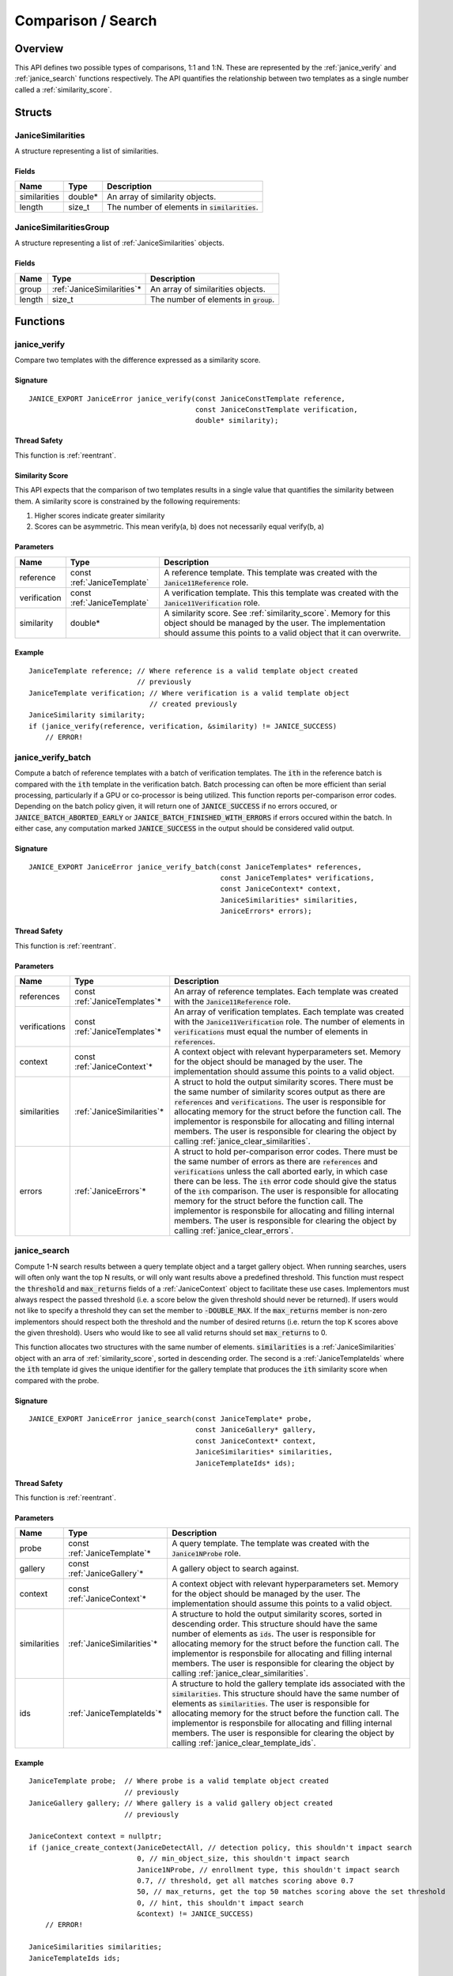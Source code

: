 .. _comparison:

Comparison / Search
=====================

Overview
--------

This API defines two possible types of comparisons, 1:1 and 1:N. These are
represented by the :ref:`janice_verify` and :ref:`janice_search` functions
respectively. The API quantifies the relationship between two templates as a
single number called a :ref:`similarity_score`.

Structs
-------

.. _JaniceSimilarities:

JaniceSimilarities
~~~~~~~~~~~~~~~~~~

A structure representing a list of similarities.

Fields
^^^^^^

+--------------+----------+-------------------------------------------------+
|     Name     |   Type   |                   Description                   |
+==============+==========+=================================================+
| similarities | double\* | An array of similarity objects.                 |
+--------------+----------+-------------------------------------------------+
| length       | size\_t  | The number of elements in :code:`similarities`. |
+--------------+----------+-------------------------------------------------+

.. _JaniceSimilaritiesGroup:

JaniceSimilaritiesGroup
~~~~~~~~~~~~~~~~~~~~~~~

A structure representing a list of :ref:`JaniceSimilarities` objects.

Fields
^^^^^^

+--------+-----------------------------+------------------------------------------+
|  Name  |            Type             |               Description                |
+========+=============================+==========================================+
| group  | :ref:`JaniceSimilarities`\* | An array of similarities objects.        |
+--------+-----------------------------+------------------------------------------+
| length | size\_t                     | The number of elements in :code:`group`. |
+--------+-----------------------------+------------------------------------------+

Functions
---------

.. _janice_verify:

janice\_verify
~~~~~~~~~~~~~~

Compare two templates with the difference expressed as a similarity
score.

Signature
^^^^^^^^^

::

    JANICE_EXPORT JaniceError janice_verify(const JaniceConstTemplate reference,
                                            const JaniceConstTemplate verification,
                                            double* similarity);

Thread Safety
^^^^^^^^^^^^^

This function is :ref:`reentrant`.

.. _similarity_score:

Similarity Score
^^^^^^^^^^^^^^^^

This API expects that the comparison of two templates results in a
single value that quantifies the similarity between them. A similarity
score is constrained by the following requirements:

1. Higher scores indicate greater similarity
2. Scores can be asymmetric. This mean verify(a, b) does not necessarily equal verify(b, a)

Parameters
^^^^^^^^^^

+--------------+-----------------------------+----------------------------------------------------------------------------------------------------------------------------------------------------------------------------------------------+
|     Name     |            Type             |                                                                                         Description                                                                                          |
+==============+=============================+==============================================================================================================================================================================================+
| reference    | const :ref:`JaniceTemplate` | A reference template. This template was created with the :code:`Janice11Reference` role.                                                                                                     |
+--------------+-----------------------------+----------------------------------------------------------------------------------------------------------------------------------------------------------------------------------------------+
| verification | const :ref:`JaniceTemplate` | A verification template. This this template was created with the :code:`Janice11Verification` role.                                                                                          |
+--------------+-----------------------------+----------------------------------------------------------------------------------------------------------------------------------------------------------------------------------------------+
| similarity   | double\*                    | A similarity score. See :ref:`similarity_score`. Memory for this object should be managed by the user. The implementation should assume this points to a valid object that it can overwrite. |
+--------------+-----------------------------+----------------------------------------------------------------------------------------------------------------------------------------------------------------------------------------------+

Example
^^^^^^^

::

    JaniceTemplate reference; // Where reference is a valid template object created
                              // previously
    JaniceTemplate verification; // Where verification is a valid template object
                                 // created previously
    JaniceSimilarity similarity;
    if (janice_verify(reference, verification, &similarity) != JANICE_SUCCESS)
        // ERROR!

.. _janice_verify_batch:

janice\_verify\_batch
~~~~~~~~~~~~~~~~~~~~~

Compute a batch of reference templates with a batch of verification templates. 
The :code:`ith` in the reference batch is compared with the :code:`ith` template in the 
verification batch. Batch processing can often be more efficient than serial 
processing, particularly if a GPU or co-processor is being utilized. This function reports
per-comparison error codes. Depending on the batch policy given, it will return one of
:code:`JANICE_SUCCESS` if no errors occured, or :code:`JANICE_BATCH_ABORTED_EARLY` or
:code:`JANICE_BATCH_FINISHED_WITH_ERRORS` if errors occured within the batch. In either
case, any computation marked :code:`JANICE_SUCCESS` in the output should be considered
valid output.

Signature
^^^^^^^^^

::

    JANICE_EXPORT JaniceError janice_verify_batch(const JaniceTemplates* references,
                                                  const JaniceTemplates* verifications,
                                                  const JaniceContext* context,
                                                  JaniceSimilarities* similarities,
                                                  JaniceErrors* errors);

Thread Safety
^^^^^^^^^^^^^

This function is :ref:`reentrant`.

Parameters
^^^^^^^^^^

+---------------+--------------------------------+-----------------------------------------------------------------------------------------------------------------------------------------------------------------------------------------------------------------------------------------------------------------------------------------------------------------------------------------------------------------------------------------------------------------------------------------------------------------------------------------------------------------------------------------------------------+
|     Name      |              Type              |                                                                                                                                                                                                                                                                        Description                                                                                                                                                                                                                                                                        |
+===============+================================+===========================================================================================================================================================================================================================================================================================================================================================================================================================================================================================================================================================+
| references    | const :ref:`JaniceTemplates`\* | An array of reference templates. Each template was created with the :code:`Janice11Reference` role.                                                                                                                                                                                                                                                                                                                                                                                                                                                       |
+---------------+--------------------------------+-----------------------------------------------------------------------------------------------------------------------------------------------------------------------------------------------------------------------------------------------------------------------------------------------------------------------------------------------------------------------------------------------------------------------------------------------------------------------------------------------------------------------------------------------------------+
| verifications | const :ref:`JaniceTemplates`\* | An array of verification templates. Each template was created with the :code:`Janice11Verification` role. The number of elements in :code:`verifications` must equal the number of elements in :code:`references`.                                                                                                                                                                                                                                                                                                                                        |
+---------------+--------------------------------+-----------------------------------------------------------------------------------------------------------------------------------------------------------------------------------------------------------------------------------------------------------------------------------------------------------------------------------------------------------------------------------------------------------------------------------------------------------------------------------------------------------------------------------------------------------+
| context       | const :ref:`JaniceContext`\*   | A context object with relevant hyperparameters set. Memory for the object should be managed by the user. The implementation should assume this points to a valid object.                                                                                                                                                                                                                                                                                                                                                                                  |
+---------------+--------------------------------+-----------------------------------------------------------------------------------------------------------------------------------------------------------------------------------------------------------------------------------------------------------------------------------------------------------------------------------------------------------------------------------------------------------------------------------------------------------------------------------------------------------------------------------------------------------+
| similarities  | :ref:`JaniceSimilarities`\*    | A struct to hold the output similarity scores. There must be the same number of similarity scores output as there are :code:`references` and :code:`verifications`. The user is responsible for allocating memory for the struct before the function call. The implementor is responsbile for allocating and filling internal members. The user is responsible for clearing the object by calling :ref:`janice_clear_similarities`.                                                                                                                       |
+---------------+--------------------------------+-----------------------------------------------------------------------------------------------------------------------------------------------------------------------------------------------------------------------------------------------------------------------------------------------------------------------------------------------------------------------------------------------------------------------------------------------------------------------------------------------------------------------------------------------------------+
| errors        | :ref:`JaniceErrors`\*          | A struct to hold per-comparison error codes. There must be the same number of errors as there are :code:`references` and :code:`verifications` unless the call aborted early, in which case there can be less. The :code:`ith` error code should give the status of the :code:`ith` comparison. The user is responsible for allocating memory for the struct before the function call. The implementor is responsbile for allocating and filling internal members. The user is responsible for clearing the object by calling :ref:`janice_clear_errors`. |
+---------------+--------------------------------+-----------------------------------------------------------------------------------------------------------------------------------------------------------------------------------------------------------------------------------------------------------------------------------------------------------------------------------------------------------------------------------------------------------------------------------------------------------------------------------------------------------------------------------------------------------+

.. _janice_search:

janice\_search
~~~~~~~~~~~~~~

Compute 1-N search results between a query template object and a target gallery 
object. When running searches, users will often only want the top N results, or
will only want results above a predefined threshold. This function must respect
the :code:`threshold` and :code:`max_returns` fields of a :ref:`JaniceContext` object to
facilitate these use cases. Implementors must always respect the passed threshold
(i.e. a score below the given threshold should never be returned). If users would
not like to specify a threshold they can set the member to :code:`-DOUBLE_MAX`. If
the :code:`max_returns` member is non-zero implementors should respect both the threshold
and the number of desired returns (i.e. return the top K scores above the given
threshold). Users who would like to see all valid returns should set :code:`max_returns`
to 0.

This function allocates two structures with the same number of elements.
:code:`similarities` is a :ref:`JaniceSimilarities` object with an arra of 
:ref:`similarity_score`, sorted in descending order. The second is a
:ref:`JaniceTemplateIds` where the :code:`ith` template id gives the unique
identifier for the gallery template that produces the :code:`ith` similarity
score when compared with the probe. 

Signature
^^^^^^^^^

::

    JANICE_EXPORT JaniceError janice_search(const JaniceTemplate* probe,
                                            const JaniceGallery* gallery,
                                            const JaniceContext* context,
                                            JaniceSimilarities* similarities,
                                            JaniceTemplateIds* ids);

Thread Safety
^^^^^^^^^^^^^

This function is :ref:`reentrant`.

Parameters
^^^^^^^^^^

+--------------+-------------------------------+----------------------------------------------------------------------------------------------------------------------------------------------------------------------------------------------------------------------------------------------------------------------------------------------------------------------------------------------------------------------------------------------------------------------------------------+
|     Name     |             Type              |                                                                                                                                                                                                              Description                                                                                                                                                                                                               |
+==============+===============================+========================================================================================================================================================================================================================================================================================================================================================================================================================================+
| probe        | const :ref:`JaniceTemplate`\* | A query template. The template was created with the :code:`Janice1NProbe` role.                                                                                                                                                                                                                                                                                                                                                        |
+--------------+-------------------------------+----------------------------------------------------------------------------------------------------------------------------------------------------------------------------------------------------------------------------------------------------------------------------------------------------------------------------------------------------------------------------------------------------------------------------------------+
| gallery      | const :ref:`JaniceGallery`\*  | A gallery object to search against.                                                                                                                                                                                                                                                                                                                                                                                                    |
+--------------+-------------------------------+----------------------------------------------------------------------------------------------------------------------------------------------------------------------------------------------------------------------------------------------------------------------------------------------------------------------------------------------------------------------------------------------------------------------------------------+
| context      | const :ref:`JaniceContext`\*  | A context object with relevant hyperparameters set. Memory for the object should be managed by the user. The implementation should assume this points to a valid object.                                                                                                                                                                                                                                                               |
+--------------+-------------------------------+----------------------------------------------------------------------------------------------------------------------------------------------------------------------------------------------------------------------------------------------------------------------------------------------------------------------------------------------------------------------------------------------------------------------------------------+
| similarities | :ref:`JaniceSimilarities`\*   | A structure to hold the output similarity scores, sorted in descending order. This structure should have the same number of elements as :code:`ids`. The user is responsible for allocating memory for the struct before the function call. The implementor is responsbile for allocating and filling internal members. The user is responsible for clearing the object by calling :ref:`janice_clear_similarities`.                   |
+--------------+-------------------------------+----------------------------------------------------------------------------------------------------------------------------------------------------------------------------------------------------------------------------------------------------------------------------------------------------------------------------------------------------------------------------------------------------------------------------------------+
| ids          | :ref:`JaniceTemplateIds`\*    | A structure to hold the gallery template ids associated with the :code:`similarities`. This structure should have the same number of elements as :code:`similarities`. The user is responsible for allocating memory for the struct before the function call. The implementor is responsbile for allocating and filling internal members. The user is responsible for clearing the object by calling :ref:`janice_clear_template_ids`. |
+--------------+-------------------------------+----------------------------------------------------------------------------------------------------------------------------------------------------------------------------------------------------------------------------------------------------------------------------------------------------------------------------------------------------------------------------------------------------------------------------------------+

Example
^^^^^^^

::

    JaniceTemplate probe;  // Where probe is a valid template object created
                           // previously
    JaniceGallery gallery; // Where gallery is a valid gallery object created
                           // previously
    
    JaniceContext context = nullptr;
    if (janice_create_context(JaniceDetectAll, // detection policy, this shouldn't impact search
                              0, // min_object_size, this shouldn't impact search
                              Janice1NProbe, // enrollment type, this shouldn't impact search
                              0.7, // threshold, get all matches scoring above 0.7
                              50, // max_returns, get the top 50 matches scoring above the set threshold
                              0, // hint, this shouldn't impact search
                              &context) != JANICE_SUCCESS)
        // ERROR!

    JaniceSimilarities similarities;
    JaniceTemplateIds ids;

    // Run search
    if (janice_search(probe, gallery, context, &similarities, &ids) != JANICE_SUCCESS)
        // ERROR!

.. _janice_search_batch:

janice\_search\_batch
~~~~~~~~~~~~~~~~~~~~~

Compute 1-N search results between a batch of probe templates and a single
gallery. Given :code:`N` probe templates in a batch, this function should return
a single :ref:`JaniceSimilaritiesGroup` with N sublists and a single
:ref:`JaniceTemplateIdsGroup` with N sublists. Each sublist must conform to
the behavior defined in :ref:`janice\_search`. Batch processing can often be 
more efficient than serial processing, particularly if a GPU or co-processor 
is being utilized. This function reports per-comparison error codes. Depending on the 
batch policy given, it will return one of :code:`JANICE_SUCCESS` if no errors occured, 
or :code:`JANICE_BATCH_ABORTED_EARLY` or :code:`JANICE_BATCH_FINISHED_WITH_ERRORS` if 
errors occured within the batch. In either case, any computation marked :code:`JANICE_SUCCESS` 
in the output should be considered valid output.

Signature
^^^^^^^^^

::

    JANICE_EXPORT JaniceError janice_search_batch(const JaniceTemplates* probes,
                                                  const JaniceGallery* gallery,
                                                  const JaniceContext* context,
                                                  JaniceSimilaritiesGroup* similarities,
                                                  JaniceTemplateIdsGroup* ids,
                                                  JaniceErrors* errors);

Thread Safety
^^^^^^^^^^^^^

This function is :ref:`reentrant`.

Parameters
^^^^^^^^^^

+--------------+----------------------------------+---------------------------------------------------------------------------------------------------------------------------------------------------------------------------------------------------------------------------------------------------------------------------------------------------------------------------------------------------------------------------------------------------------------------------------------------------------------------------------------------------------------------+
|     Name     |               Type               |                                                                                                                                                                                                                                                     Description                                                                                                                                                                                                                                                     |
+==============+==================================+=====================================================================================================================================================================================================================================================================================================================================================================================================================================================================================================================+
| probes       | const :ref:`JaniceTemplates`\*   | An array of probe templates to search with. Each template was created with the :code:`Janice1NProbe` role.                                                                                                                                                                                                                                                                                                                                                                                                          |
+--------------+----------------------------------+---------------------------------------------------------------------------------------------------------------------------------------------------------------------------------------------------------------------------------------------------------------------------------------------------------------------------------------------------------------------------------------------------------------------------------------------------------------------------------------------------------------------+
| gallery      | const :ref:`JaniceGallery`\*     | The gallery to search against.                                                                                                                                                                                                                                                                                                                                                                                                                                                                                      |
+--------------+----------------------------------+---------------------------------------------------------------------------------------------------------------------------------------------------------------------------------------------------------------------------------------------------------------------------------------------------------------------------------------------------------------------------------------------------------------------------------------------------------------------------------------------------------------------+
| context      | const :ref:`JaniceContext`\*     | A context object with relevant hyperparameters set. Memory for the object should be managed by the user. The implementation should assume this points to a valid object.                                                                                                                                                                                                                                                                                                                                            |
+--------------+----------------------------------+---------------------------------------------------------------------------------------------------------------------------------------------------------------------------------------------------------------------------------------------------------------------------------------------------------------------------------------------------------------------------------------------------------------------------------------------------------------------------------------------------------------------+
| similarities | :ref:`JaniceSimilaritiesGroup`\* | A structure to hold the output similarities. Given :code:`N` probes, there should be :code:`N` sublists in the output, where the :code:`ith` sublist gives the similarity scores of the :code:`ith` probe. The user is responsible for allocating memory for the struct before the function call. The implementor is responsbile for allocating and filling internal members. The user is required to clear the struct by calling :ref:`janice_clear_similarities_group`.                                           |
+--------------+----------------------------------+---------------------------------------------------------------------------------------------------------------------------------------------------------------------------------------------------------------------------------------------------------------------------------------------------------------------------------------------------------------------------------------------------------------------------------------------------------------------------------------------------------------------+
| ids          | :ref:`JaniceTemplateIdsGroup`\*  | A structure to hold the output template ids. Given :code:`N` probes, there should be :code`N` sublists in the output, where the :code:`ith` sublist gives the gallery template ids of the :code:`ith` probe. The user is responsible for allocating memory for the struct before the function call. The implementor is responsbile for allocating and filling internal members. The user is required to clear the struct by calling :ref:`janice_clear_template_ids_group`.                                         |
+--------------+----------------------------------+---------------------------------------------------------------------------------------------------------------------------------------------------------------------------------------------------------------------------------------------------------------------------------------------------------------------------------------------------------------------------------------------------------------------------------------------------------------------------------------------------------------------+
| errors       | :ref:`JaniceErrors`\*            | A struct to hold per-search error codes. There must be the same number of errors as there are :code:`probes` unless the call aborted early, in which case there can be less. The :code:`ith` error code should give the status of the :code:`ith` search. The user is responsible for allocating memory for the struct before the function call. The implementor is responsbile for allocating and filling internal members. The user is responsible for clearing the object by calling :ref:`janice_clear_errors`. |
+--------------+----------------------------------+---------------------------------------------------------------------------------------------------------------------------------------------------------------------------------------------------------------------------------------------------------------------------------------------------------------------------------------------------------------------------------------------------------------------------------------------------------------------------------------------------------------------+

.. _janice_clear_similarities:

janice\_clear\_similarities
~~~~~~~~~~~~~~~~~~~~~~~~~~~

Free any memory associated with a :ref:`JaniceSimilarities` object.

Signature
^^^^^^^^^

::

    JANICE_EXPORT JaniceError janice_clear_similarities(JaniceSimilarities* similarities);

Thread Safety
^^^^^^^^^^^^^

This function is :ref:`reentrant`.

Parameters
^^^^^^^^^^

+--------------+-----------------------------+----------------------------------+
|     Name     |            Type             |           Description            |
+==============+=============================+==================================+
| similarities | :ref:`JaniceSimilarities`\* | An similarities object to clear. |
+--------------+-----------------------------+----------------------------------+

.. _janice_clear_similarities_group:

janice\_clear\_similarities\_group
~~~~~~~~~~~~~~~~~~~~~~~~~~~~~~~~~~

Free any memory associated with a :ref:`JaniceSimilaritiesGroup` object.

Signature
^^^^^^^^^

::

    JANICE_EXPORT JaniceError janice_clear_similarities_group(JaniceSimilaritiesGroup* group);

Parameters
^^^^^^^^^^

+-------+----------------------------------+--------------------------------+
| Name  |               Type               |          Description           |
+=======+==================================+================================+
| group | :ref:`JaniceSimilaritiesGroup`\* | A similarities group to clear. |
+-------+----------------------------------+--------------------------------+
